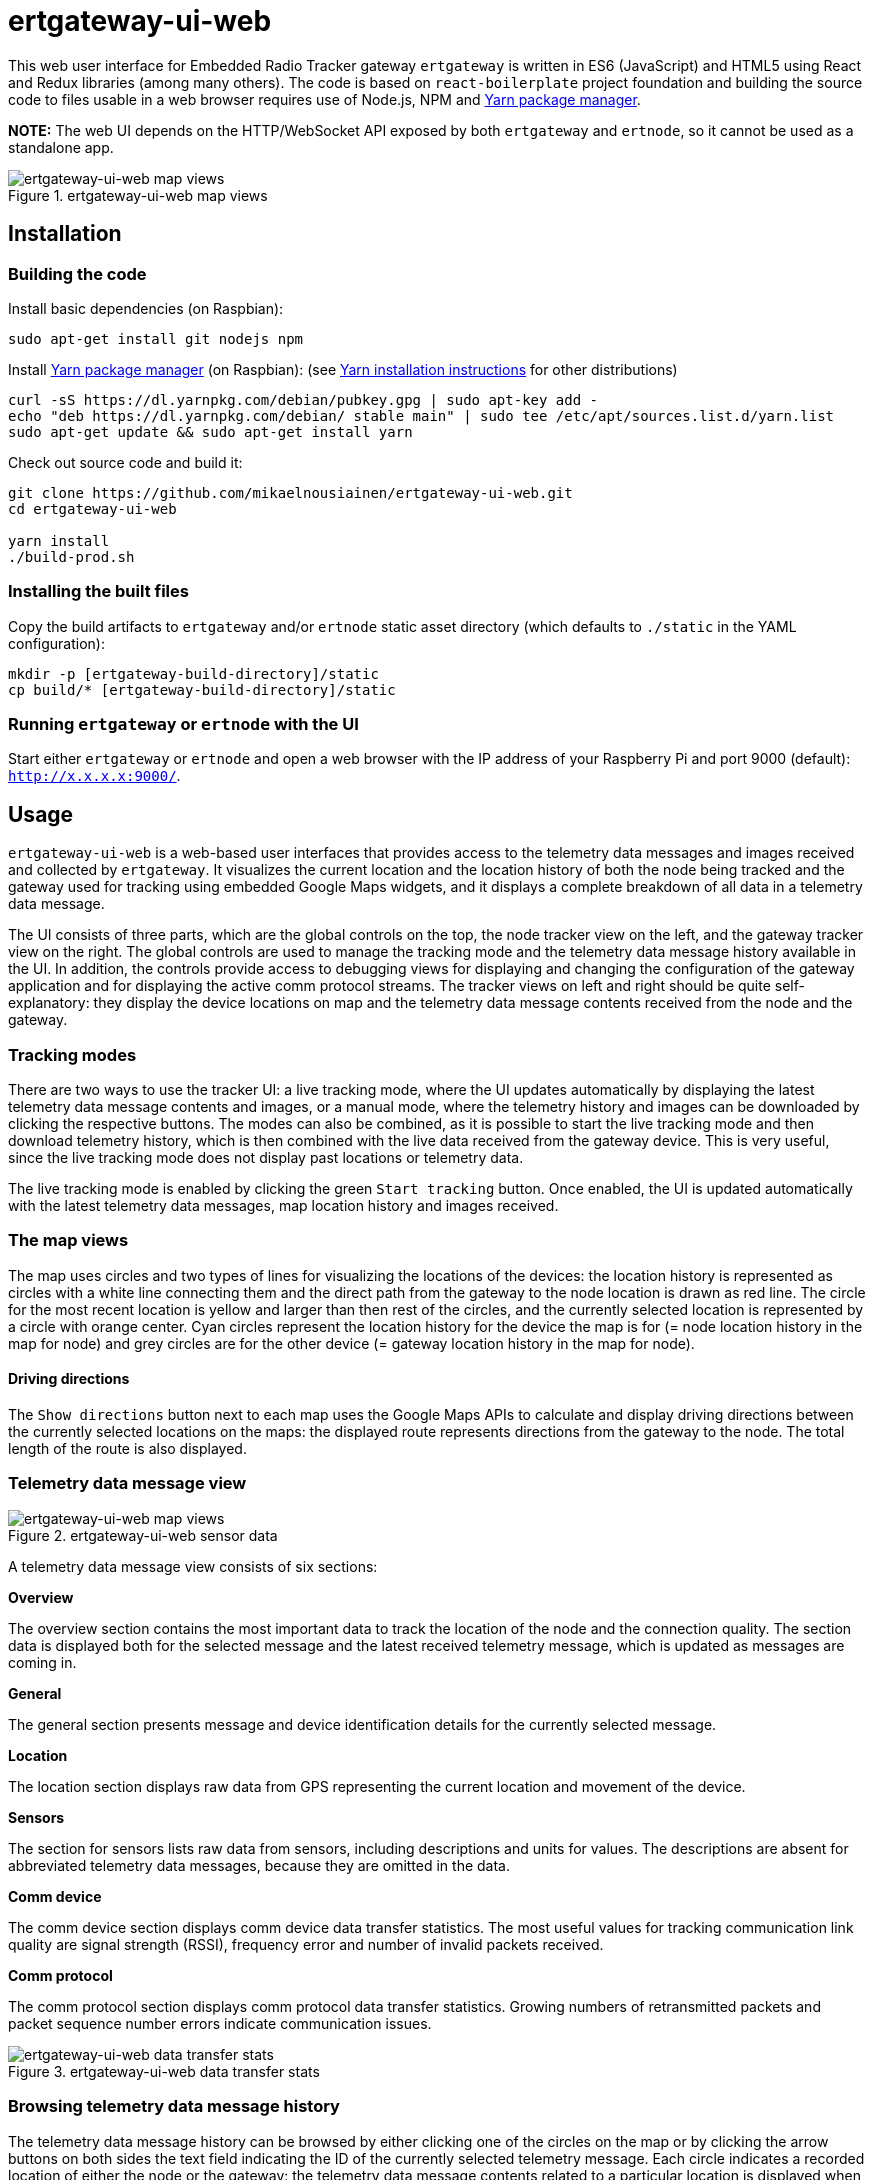 = ertgateway-ui-web

This web user interface for Embedded Radio Tracker gateway `ertgateway` is written in ES6 (JavaScript) and HTML5 using
React and Redux libraries (among many others). The code is based on `react-boilerplate` project foundation and building
the source code to files usable in a web browser requires use of Node.js, NPM and link:https://yarnpkg.com/[Yarn package manager].

*NOTE:* The web UI depends on the HTTP/WebSocket API exposed by both `ertgateway` and `ertnode`,
so it cannot be used as a standalone app.

image::docs/screenshots/ertgateway-screenshot-map-views-full.jpg[ertgateway-ui-web map views, title="ertgateway-ui-web map views"]

== Installation

=== Building the code

Install basic dependencies (on Raspbian):

[source,bash]
----
sudo apt-get install git nodejs npm
----

Install link:https://yarnpkg.com/[Yarn package manager] (on Raspbian): (see link:https://yarnpkg.com/lang/en/docs/install/#linux-tab[Yarn installation instructions] for other distributions)
[source,bash]
----
curl -sS https://dl.yarnpkg.com/debian/pubkey.gpg | sudo apt-key add -
echo "deb https://dl.yarnpkg.com/debian/ stable main" | sudo tee /etc/apt/sources.list.d/yarn.list
sudo apt-get update && sudo apt-get install yarn
----

Check out source code and build it:

[source,bash]
----
git clone https://github.com/mikaelnousiainen/ertgateway-ui-web.git
cd ertgateway-ui-web

yarn install
./build-prod.sh
----

=== Installing the built files

Copy the build artifacts to `ertgateway` and/or `ertnode` static asset directory
(which defaults to `./static` in the YAML configuration):

[source,bash]
----
mkdir -p [ertgateway-build-directory]/static
cp build/* [ertgateway-build-directory]/static
----

=== Running `ertgateway` or `ertnode` with the UI

Start either `ertgateway` or `ertnode` and open a web browser with the IP address of your Raspberry Pi
and port 9000 (default): `http://x.x.x.x:9000/`.

== Usage

`ertgateway-ui-web` is a web-based user interfaces that provides access to the telemetry data messages and images
received and collected by `ertgateway`. It visualizes the current location and the location history of
both the node being tracked and the gateway used for tracking using embedded Google Maps widgets, and it displays
a complete breakdown of all data in a telemetry data message.

The UI consists of three parts, which are the global controls on the top, the node tracker view on the left,
and the gateway tracker view on the right. The global controls are used to manage the tracking mode and
the telemetry data message history available in the UI. In addition, the controls provide access to debugging views
for displaying and changing the configuration of the gateway application and for displaying the active comm
protocol streams. The tracker views on left and right should be quite self-explanatory: they display the
device locations on map and the telemetry data message contents received from the node and the gateway.

=== Tracking modes

There are two ways to use the tracker UI: a live tracking mode, where the UI updates automatically by displaying
the latest telemetry data message contents and images, or a manual mode, where the telemetry history and images can be downloaded
by clicking the respective buttons. The modes can also be combined, as it is possible to start the live tracking
mode and then download telemetry history, which is then combined with the live data received from the gateway device.
This is very useful, since the live tracking mode does not display past locations or telemetry data.

The live tracking mode is enabled by clicking the green `Start tracking` button. Once enabled, the UI is updated
automatically with the latest telemetry data messages, map location history and images received.

=== The map views

The map uses circles and two types of lines for visualizing the locations of the devices: the location history is
represented as circles with a white line connecting them and the direct path from the gateway to
the node location is drawn as red line. The circle for the most recent location is yellow and larger than
then rest of the circles, and the currently selected location is represented by a circle with orange center.
Cyan circles represent the location history for the device the map is for (= node location history in
the map for node) and grey circles are for the other device (= gateway location history in the map for node).

==== Driving directions

The `Show directions` button next to each map uses the Google Maps APIs to calculate and display
driving directions between the currently selected locations on the maps: the displayed route represents
directions from the gateway to the node. The total length of the route is also displayed.

=== Telemetry data message view

image::docs/screenshots/ertgateway-screenshot-telemetry-data-images-and-sensors-full.jpg[ertgateway-ui-web map views, title="ertgateway-ui-web sensor data"]

A telemetry data message view consists of six sections:

*Overview*

The overview section contains the most important data to track the location of the node and the connection quality.
The section data is displayed both for the selected message and the latest received telemetry message, which is updated
as messages are coming in.

*General*

The general section presents message and device identification details for the currently selected message.

*Location*

The location section displays raw data from GPS representing the current location and movement of the device.

*Sensors*

The section for sensors lists raw data from sensors, including descriptions and units for values.
The descriptions are absent for abbreviated telemetry data messages, because they are omitted in the data.

*Comm device*

The comm device section displays comm device data transfer statistics. The most useful values for tracking
communication link quality are signal strength (RSSI), frequency error and number of invalid packets received.

*Comm protocol*

The comm protocol section displays comm protocol data transfer statistics. Growing numbers of
retransmitted packets and packet sequence number errors indicate communication issues.

image::docs/screenshots/ertgateway-screenshot-telemetry-data-sensors-and-stats-full.jpg[ertgateway-ui-web data transfer stats, title="ertgateway-ui-web data transfer stats"]

=== Browsing telemetry data message history

The telemetry data message history can be browsed by either clicking one of the circles on the map or
by clicking the arrow buttons on both sides the text field indicating the ID of the currently selected
telemetry message. Each circle indicates a recorded location of either the node or the gateway: the telemetry
data message contents related to a particular location is displayed when clicking a circle.

== License

This Source Code Form is subject to the terms of the Mozilla Public
License, v. 2.0. If a copy of the MPL was not distributed with this
file, You can obtain one at link:http://mozilla.org/MPL/2.0/[http://mozilla.org/MPL/2.0/].
